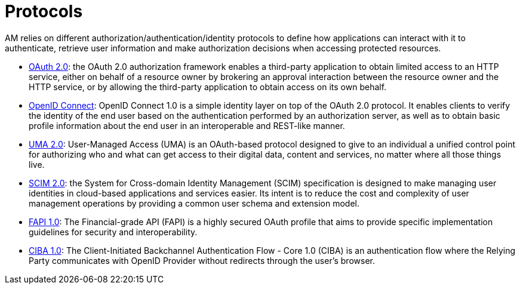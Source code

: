 = Protocols
:page-sidebar: am_3_x_sidebar
:page-permalink: am/current/am_devguide_protocols_overview.html
:page-folder: am/dev-guide/protocols
:page-layout: am

AM relies on different authorization/authentication/identity protocols to define how applications can interact with it to authenticate, retrieve user information and make authorization decisions when accessing protected resources.

- link:/am/current/am_devguide_protocols_oauth2_overview.html[OAuth 2.0]: the OAuth 2.0 authorization framework enables a third-party application to obtain limited access to an HTTP service,
either on behalf of a resource owner by brokering an approval interaction between the resource owner and the HTTP service,
or by allowing the third-party application to obtain access on its own behalf.

- link:/am/current/am_devguide_protocols_oidc_overview.html[OpenID Connect]: OpenID Connect 1.0 is a simple identity layer on top of the OAuth 2.0 protocol.
It enables clients to verify the identity of the end user based on the authentication performed by an authorization server,
as well as to obtain basic profile information about the end user in an interoperable and REST-like manner.

- link:/am/current/am_devguide_protocols_uma2_overview.html[UMA 2.0]: User-Managed Access (UMA) is an OAuth-based protocol designed to give to an individual a unified control point for authorizing who and what can get access to their digital data, content and services, no matter where all those things live.

- link:/am/current/am_devguide_protocols_scim_overview.html[SCIM 2.0]: the System for Cross-domain Identity Management (SCIM) specification is designed to make managing user identities in cloud-based applications and services easier.
Its intent is to reduce the cost and complexity of user management operations by providing a common user schema and extension model.

- link:/am/current/am_devguide_protocols_fapi_overview.html[FAPI 1.0]: The Financial-grade API (FAPI) is a highly secured OAuth profile that aims to provide specific implementation guidelines for security and interoperability. 

- link:/am/current/am_devguide_protocols_ciba_overview.html[CIBA 1.0]: The Client-Initiated Backchannel Authentication Flow - Core 1.0 (CIBA) is an authentication flow where the Relying Party communicates with OpenID Provider without redirects through the user's browser.